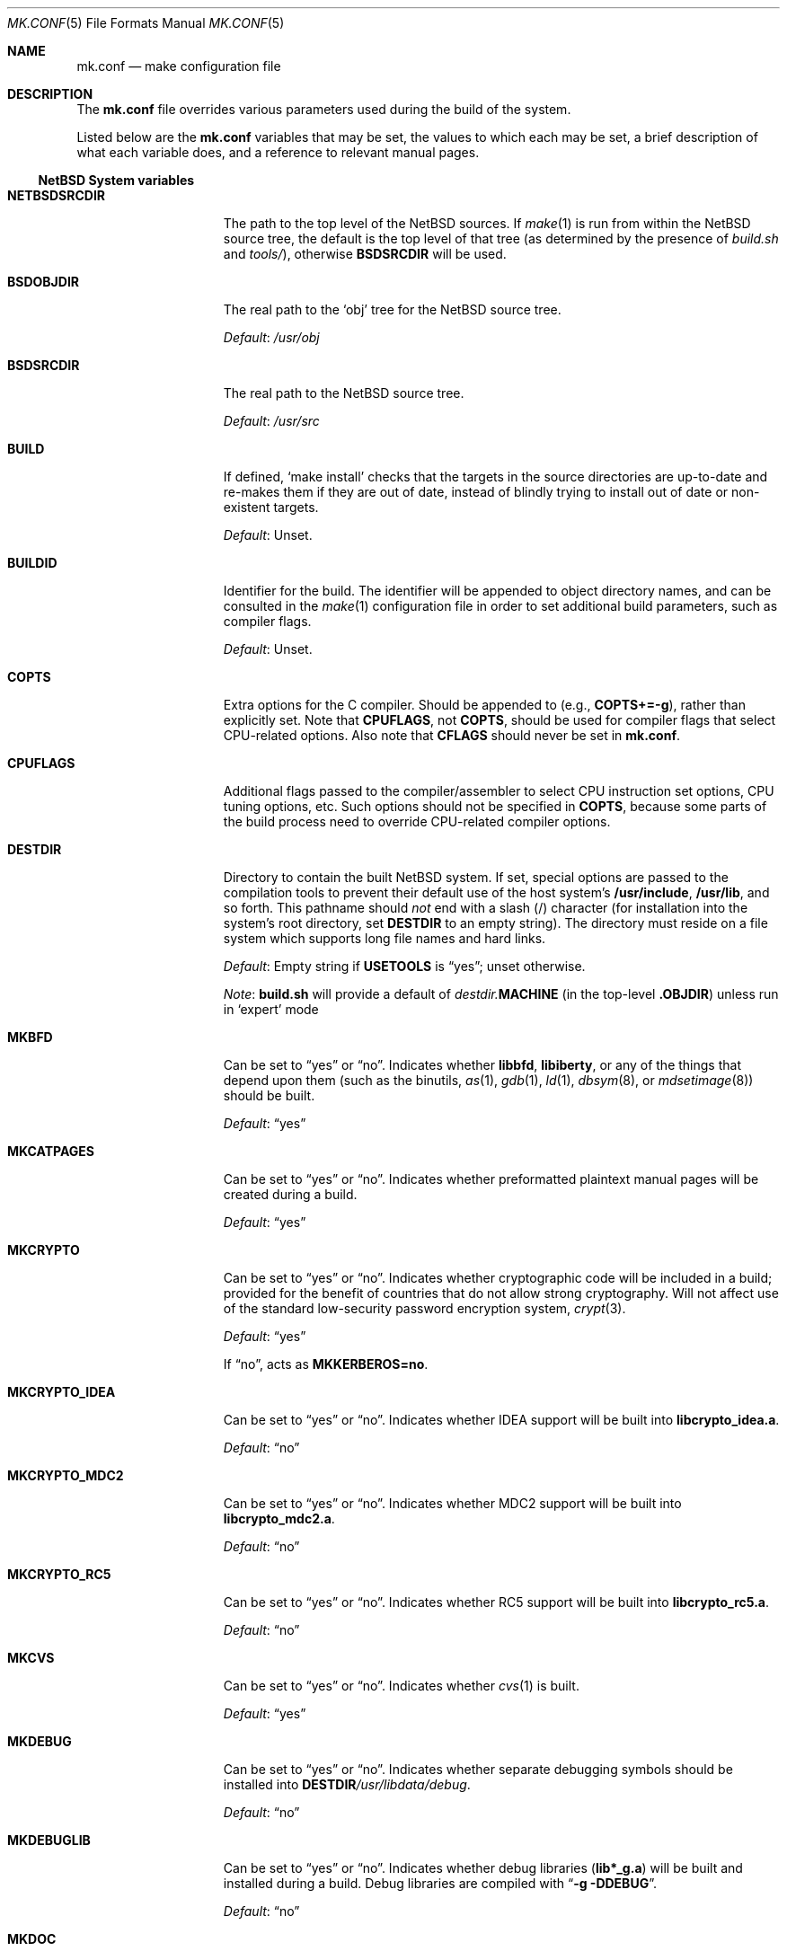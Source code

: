.\"	$NetBSD: mk.conf.5,v 1.34.4.2 2008/01/09 01:39:13 matt Exp $
.\"
.\"  Copyright (c) 1999-2003 The NetBSD Foundation, Inc.
.\"  All rights reserved.
.\"
.\"  This code is derived from software contributed to The NetBSD Foundation
.\"  by Luke Mewburn.
.\"
.\"  Redistribution and use in source and binary forms, with or without
.\"  modification, are permitted provided that the following conditions
.\"  are met:
.\"  1. Redistributions of source code must retain the above copyright
.\"     notice, this list of conditions and the following disclaimer.
.\"  2. Redistributions in binary form must reproduce the above copyright
.\"     notice, this list of conditions and the following disclaimer in the
.\"     documentation and/or other materials provided with the distribution.
.\"  3. All advertising materials mentioning features or use of this software
.\"     must display the following acknowledgement:
.\"  	This product includes software developed by Luke Mewburn.
.\"  4. The name of the author may not be used to endorse or promote products
.\"     derived from this software without specific prior written permission.
.\"
.\"  THIS SOFTWARE IS PROVIDED BY THE AUTHOR ``AS IS'' AND ANY EXPRESS OR
.\"  IMPLIED WARRANTIES, INCLUDING, BUT NOT LIMITED TO, THE IMPLIED WARRANTIES
.\"  OF MERCHANTABILITY AND FITNESS FOR A PARTICULAR PURPOSE ARE DISCLAIMED.
.\"  IN NO EVENT SHALL THE AUTHOR BE LIABLE FOR ANY DIRECT, INDIRECT,
.\"  INCIDENTAL, SPECIAL, EXEMPLARY, OR CONSEQUENTIAL DAMAGES (INCLUDING,
.\"  BUT NOT LIMITED TO, PROCUREMENT OF SUBSTITUTE GOODS OR SERVICES; LOSS
.\"  OF USE, DATA, OR PROFITS; OR BUSINESS INTERRUPTION) HOWEVER CAUSED AND
.\"  ON ANY THEORY OF LIABILITY, WHETHER IN CONTRACT, STRICT LIABILITY, OR
.\"  TORT (INCLUDING NEGLIGENCE OR OTHERWISE) ARISING IN ANY WAY OUT OF THE
.\"  USE OF THIS SOFTWARE, EVEN IF ADVISED OF THE POSSIBILITY OF SUCH DAMAGE.
.\"
.Dd December 12, 2007
.Dt MK.CONF 5
.Os
.\" turn off hyphenation
.hym 999
.
.Sh NAME
.Nm mk.conf
.Nd make configuration file
.
.Sh DESCRIPTION
The
.Nm
file overrides various parameters used during the build of the system.
.Pp
Listed below are the
.Nm
variables that may be set, the values to which each may be set,
a brief description of what each variable does, and a reference to
relevant manual pages.
.
.Ss NetBSD System variables
.
.de YorN
Can be set to
.Dq yes
or
.Dq no .
..
.de DFLT
.Pp
.Em Default :
..
.de DFLTu
.DFLT
Unset.
..
.de DFLTy
.DFLT
.Dq yes
..
.de DFLTn
.DFLT
.Dq no
..
.Bl -tag -width MKDYNAMICROOT
.
.It Sy NETBSDSRCDIR
The path to the top level of the
.Nx
sources.
If
.Xr make 1
is run from within the
.Nx
source tree, the default is the top
level of that tree (as determined by the presence of
.Pa build.sh
and
.Pa tools/ ) ,
otherwise
.Sy BSDSRCDIR
will be used.
.
.It Sy BSDOBJDIR
The real path to the
.Sq obj
tree for the
.Nx
source tree.
.DFLT
.Pa /usr/obj
.
.It Sy BSDSRCDIR
The real path to the
.Nx
source tree.
.DFLT
.Pa /usr/src
.
.It Sy BUILD
If defined,
.Sq "make install"
checks that the targets in the source directories are up-to-date and
re-makes them if they are out of date, instead of blindly trying to install
out of date or non-existent targets.
.DFLTu
.
.It Sy BUILDID
Identifier for the build.
The identifier will be appended to
object directory names, and can be consulted in the
.Xr make 1
configuration file in order to set additional build parameters,
such as compiler flags.
.DFLTu
.
.It Sy COPTS
Extra options for the C compiler.
Should be appended to (e.g.,
.Sy COPTS+=-g ) ,
rather than explicitly set.
Note that
.Sy CPUFLAGS ,
not
.Sy COPTS ,
should be used for
compiler flags that select CPU-related options.
Also note that
.Sy CFLAGS
should never be set in
.Nm .
.
.It Sy CPUFLAGS
Additional flags passed to the compiler/assembler to select
CPU instruction set options, CPU tuning options, etc.
Such options should not be specified in
.Sy COPTS ,
because some parts of the build process need to override
CPU-related compiler options.
.
.It Sy DESTDIR
Directory to contain the built
.Nx
system.
If set, special options are passed to the compilation tools to
prevent their default use of the host system's
.Sy /usr/include , /usr/lib ,
and so forth.
This pathname should
.Em not
end with a slash
.Pq /
character (for installation into the system's root directory, set
.Sy DESTDIR
to an empty string).
The directory must reside on a file system which supports long file
names and hard links.
.DFLT
Empty string if
.Sy USETOOLS
is
.Dq yes ;
unset otherwise.
.Pp
.Em Note :
.Sy build.sh
will provide a default of
.Pa destdir. Ns Sy MACHINE
(in the top-level
.Sy .OBJDIR )
unless run in
.Sq expert
mode
.
.It Sy MKBFD
.YorN
Indicates whether
.Sy libbfd ,
.Sy libiberty ,
or any of the things that depend
upon them (such as the binutils,
.Xr as 1 ,
.Xr gdb 1 ,
.Xr ld 1 ,
.Xr dbsym 8 ,
or
.Xr mdsetimage 8 )
should be built.
.DFLTy
.
.It Sy MKCATPAGES
.YorN
Indicates whether preformatted plaintext manual pages will be created
during a build.
.DFLTy
.
.It Sy MKCRYPTO
.YorN
Indicates whether cryptographic code will be included in a build;
provided for the benefit of countries that do not allow strong
cryptography.
Will not affect use of the standard low-security password encryption system,
.Xr crypt 3 .
.DFLTy
.Pp
If
.Dq no ,
acts as
.Sy MKKERBEROS=no .
.
.It Sy MKCRYPTO_IDEA
.YorN
Indicates whether IDEA support will be built into
.Sy libcrypto_idea.a .
.DFLTn
.
.It Sy MKCRYPTO_MDC2
.YorN
Indicates whether MDC2 support will be built into
.Sy libcrypto_mdc2.a .
.DFLTn
.
.It Sy MKCRYPTO_RC5
.YorN
Indicates whether RC5 support will be built into
.Sy libcrypto_rc5.a .
.DFLTn
.
.It Sy MKCVS
.YorN
Indicates whether
.Xr cvs 1
is built.
.DFLTy
.
.It Sy MKDEBUG
.YorN
Indicates whether separate debugging symbols should be installed into
.Sy DESTDIR Ns Pa /usr/libdata/debug .
.DFLTn
.
.It Sy MKDEBUGLIB
.YorN
Indicates whether debug libraries
.Sy ( lib*_g.a )
will be built and installed during a build.
Debug libraries are compiled with
.Dq Li -g -DDEBUG .
.DFLTn
.
.It Sy MKDOC
.YorN
Indicates whether system documentation destined for
.Sy DESTDIR Ns Pa /usr/share/doc
will be installed during a build.
.DFLTy
.
.It Sy MKDYNAMICROOT
.YorN
Indicates whether all programs should be dynamically linked,
and to install shared libraries required by
.Pa /bin
and
.Pa /sbin
and the shared linker
.Xr ld.elf_so 1
into
.Pa /lib .
If
.Sq no ,
link programs in
.Pa /bin
and
.Pa /sbin
statically.
.DFTLy
.
.It Sy MKGCC
.YorN
Indicates whether
.Xr gcc 1
or any related libraries
.Pq Sy libg2c , libgcc , libobjc , libstdc+
are built.
.DFLTy
.
.It Sy MKGDB
.YorN
Indicates whether
.Xr gdb 1
is built.
.DFLTy
.
.It Sy MKHESIOD
.YorN
Indicates whether the Hesiod infrastructure
(libraries and support programs) is built.
.DFLTy
.
.It Sy MKHOSTOBJ
.YorN
If set to
.Dq yes ,
then for programs intended to be run on the compile host,
the name, release, and architecture of the host operating system
will be suffixed to the name of the object directory created by
.Dq make obj .
(This allows multiple host systems to compile
.Nx
for a single target.)
If set to
.Dq no ,
then programs built to be run on the compile host will use the same
object directory names as programs built to be run on the target.
.DFLTn
.
.It Sy MKHTML
.YorN
Indicates whether the html manual pages are built and installed.
.DFLTy
.
.It Sy MKIEEEFP
.YorN
Indicates whether code for IEEE754/IEC60559 conformance is built.
Has no effect on most platforms.
.DFLTy
.
.It Sy MKINFO
.YorN
Indicates whether GNU Info files, used for the documentation for
most of the compilation tools, will be created and installed during a
build.
.DFLTy
.
.It Sy MKIPFILTER
.YorN
Indicates whether the
.Xr ipf 4
programs, headers and LKM will be compiled and installed during a build.
.DFLTy
.
.It Sy MKKERBEROS
.YorN
Indicates whether the Kerberos v5 infrastructure
(libraries and support programs) is built.
.DFLTy
.
.It Sy MKLINKLIB
.YorN
Indicates whether all of the shared library infrastructure is built.
If
.Sq no ,
prevents:
installation of the
.Sy *.a
libraries,
installation of the
.Sy *_pic.a
libraries on PIC systems,
building of
.Sy *.a
libraries on PIC systems,
or
installation of
.Sy .so
symlinks on ELF systems.
.DFLTy
.Pp
If
.Dq no ,
acts as
.Sy MKPICINSTALL=no MKPROFILE=no .
.
.It Sy MKLINT
.YorN
Indicates whether
.Xr lint 1
will be run against portions of the
.Nx
source code during the build, and whether lint libraries will be
installed into
.Sy DESTDIR Ns Pa /usr/libdata/lint .
.DFLTy
.
.It Sy MKMAN
.YorN
Indicates whether manual pages will be installed during a build.
.DFLTy
.Pp
If
.Dq no ,
acts as
.Sy MKCATPAGES=no MKHTML=no .
.
.It Sy MKMANZ
.YorN
Indicates whether manual pages should be compressed with
.Xr gzip 1
at installation time.
.DFLTn
.
.It Sy MKNLS
.YorN
Indicates whether Native Language System (NLS) locale zone files will be
compiled and installed during a build.
.DFLTy
.
.It Sy MKOBJ
.YorN
Indicates whether object directories will be created when running
.Dq make obj .
If set to
.Dq no ,
then all built files will be located inside the regular source tree.
.DFLTy
.Pp
If
.Dq no ,
acts as
.Sy MKOBJDIRS=no .
.
.It Sy MKOBJDIRS
.YorN
Indicates whether object directories will be created automatically
(via a
.Dq make obj
pass) at the start of a build.
.DFLTn
.
.It Sy MKPAM
.YorN
Indicates whether the
.Xr pam 8
framework (libraries and support files) is built.
The pre-PAM code is not supported and may be removed in the future.
.DFLTy
.
.It Sy MKPF
.YorN
Indicates whether the
.Xr pf 4
programs, headers and LKM will be compiled and installed during a build.
.DFLTy
.
.It Sy MKPIC
.YorN
Indicates whether shared objects and libraries will be created and
installed during a build.
If set to
.Dq no ,
the entire built system will be statically linked.
.DFLT
Platform dependent.
As of this writing, all platforms except
.Sy m68000
and
.Sy sh3
default to
.Dq yes .
.Pp
If
.Dq no ,
acts as
.Sy MKPICLIB=no .
.
.It Sy MKPICINSTALL
.YorN
Indicates whether the
.Xr ar 1
format libraries
.Sy ( lib*_pic.a ) ,
used to generate shared libraries, are installed during a build.
.DFLTy
.
.It Sy MKPICLIB
.YorN
Indicates whether the
.Xr ar 1
format libraries
.Sy ( lib*_pic.a ) ,
used to generate shared libraries.
.DFLTy
.
.It Sy MKPOSTFIX
.YorN
Indicates whether Postfix is built.
.DFLTy
.
.It Sy MKPROFILE
.YorN
Indicates whether profiled libraries
.Sy ( lib*_p.a )
will be built and installed during a build.
.DFLT
.Dq yes ;
however, some platforms turn off
.Sy MKPROFILE
by default at times due to toolchain problems with profiled code.
.
.It Sy MKSHARE
.YorN
Indicates whether files destined to reside in
.Sy DESTDIR Ns Pa /usr/share
will be built and installed during a build.
.DFLTy
.Pp
If
.Dq no ,
acts as
.Sy MKCATPAGES=no MKDOC=no MKINFO=no MKHTML=no MKMAN=no MKNLS=no .
.
.It Sy MKSKEY
.YorN
Indicates whether the S/key infrastructure
(libraries and support programs) is built.
.DFLTy
.
.It Sy MKSOFTFLOAT
.YorN
Indicates whether the compiler generates output containing
library calls for floating point and possibly soft-float library
support.
.DFLTn
.
.It Sy MKUNPRIVED
.YorN
Indicates whether an unprivileged install will occur.
The user, group, permissions, and file flags, will not be set on
the installed item; instead the information will be appended to
a file called
.Pa METALOG
in
.Sy DESTDIR .
The contents of
.Pa METALOG
is used during the generation of the distribution tar files to ensure
that the appropriate file ownership is stored.
.DFLTn
.
.It Sy MKUPDATE
.YorN
Indicates whether all install operations intended to write to
.Sy DESTDIR
will compare file timestamps before installing, and skip the install
phase if the destination files are up-to-date.
This also has implications on full builds (see next subsection).
.DFLTn
.
.It Sy MKYP
.YorN
Indicates whether the YP (NIS) infrastructure
(libraries and support programs) is built.
.DFLTy
.
.It Sy OBJMACHINE
If defined, creates objdirs of the form
.Pa obj. Ns Sy MACHINE ,
where
.Sy MACHINE
is the current architecture (as per
.Sq "uname -m" ) .
.
.It Sy RELEASEDIR
If set, specifies the directory to which a
.Xr release 7
layout will be written at the end of a
.Dq make release .
.DFLTu
.Pp
.Em Note :
.Sy build.sh
will provide a default of
.Pa releasedir
(in the top-level
.Sy .OBJDIR )
unless run in
.Sq expert
mode
.
.It Sy TOOLDIR
Directory to hold the host tools, once built.
This directory should be unique to a given host system and
.Nx
source tree.
(However, multiple targets may share the same
.Sy TOOLDIR ;
the target-dependent files have unique names.)
If unset, a default based
on the
.Xr uname 1
information of the host platform will be created in the
.Sy .OBJDIR
of
.Pa src .
.DFLTu
.
.It Sy USETOOLS
Indicates whether the tools specified by
.Sy TOOLDIR
should be used as part of a build in progress.
Must be set to
.Dq yes
if cross-compiling.
.Bl -tag -width "never"
.It Sy yes
Use the tools from
.Sy TOOLDIR .
.It Sy no
Do not use the tools from
.Sy TOOLDIR ,
but refuse to build native compilation tool components that are
version-specific for that tool.
.It Sy never
Do not use the tools from
.Sy TOOLDIR ,
even when building native tool components.
This is similar to the traditional
.Nx
build method, but does
.Em not
verify that the compilation tools in use are up-to-date enough in order
to build the tree successfully.
This may cause build or runtime problems when building the whole
.Nx
source tree.
.El
.DFLT
.Dq yes
if building all or part of a whole
.Nx
source tree (detected automatically);
.Dq no
otherwise (to preserve traditional semantics of the
.Aq bsd.*.mk
.Xr make 1
include files).
.
.El
.
.Ss pkgsrc system variables
.
Please see the pkgsrc guide at
.Pa http://www.netbsd.org/Documentation/pkgsrc/
or
.Pa pkgsrc/doc/pkgsrc.txt
for more variables used internally by the package system and
.Pa ${PKGSRCDIR}/mk/defaults/mk.conf
for package-specific examples.
.
.Sh FILES
.Bl -tag -width /etc/mk.conf
.
.It Pa /etc/mk.conf
This file.
.
.It Pa ${PKGSRCDIR}/mk/defaults/mk.conf
Examples for settings regarding the pkgsrc collection.
.El
.
.Sh SEE ALSO
.Xr make 1 ,
.Pa /usr/share/mk/bsd.README ,
.Pa pkgsrc/doc/pkgsrc.txt ,
.Pa http://www.netbsd.org/Documentation/pkgsrc/
.Sh HISTORY
The
.Nm
file appeared in
.Nx 1.2 .
